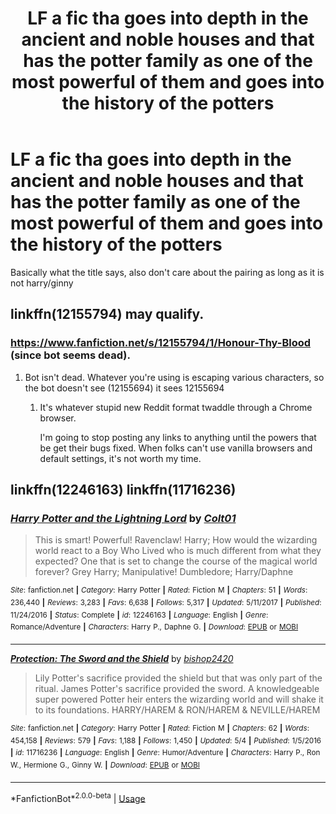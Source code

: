 #+TITLE: LF a fic tha goes into depth in the ancient and noble houses and that has the potter family as one of the most powerful of them and goes into the history of the potters

* LF a fic tha goes into depth in the ancient and noble houses and that has the potter family as one of the most powerful of them and goes into the history of the potters
:PROPERTIES:
:Author: Logichoodie12345
:Score: 1
:DateUnix: 1527946680.0
:DateShort: 2018-Jun-02
:FlairText: Request
:END:
Basically what the title says, also don't care about the pairing as long as it is not harry/ginny


** linkffn(12155794) may qualify.
:PROPERTIES:
:Author: __Pers
:Score: 1
:DateUnix: 1527960629.0
:DateShort: 2018-Jun-02
:END:

*** [[https://www.fanfiction.net/s/12155794/1/Honour-Thy-Blood]] (since bot seems dead).
:PROPERTIES:
:Author: __Pers
:Score: 1
:DateUnix: 1527966107.0
:DateShort: 2018-Jun-02
:END:

**** Bot isn't dead. Whatever you're using is escaping various characters, so the bot doesn't see (12155694) it sees \(12155694\)
:PROPERTIES:
:Author: Murphy540
:Score: 1
:DateUnix: 1527980811.0
:DateShort: 2018-Jun-03
:END:

***** It's whatever stupid new Reddit format twaddle through a Chrome browser.

I'm going to stop posting any links to anything until the powers that be get their bugs fixed. When folks can't use vanilla browsers and default settings, it's not worth my time.
:PROPERTIES:
:Author: __Pers
:Score: 1
:DateUnix: 1527998437.0
:DateShort: 2018-Jun-03
:END:


** linkffn(12246163) linkffn(11716236)
:PROPERTIES:
:Author: acornmoose
:Score: 1
:DateUnix: 1528008666.0
:DateShort: 2018-Jun-03
:END:

*** [[https://www.fanfiction.net/s/12246163/1/][*/Harry Potter and the Lightning Lord/*]] by [[https://www.fanfiction.net/u/6779989/Colt01][/Colt01/]]

#+begin_quote
  This is smart! Powerful! Ravenclaw! Harry; How would the wizarding world react to a Boy Who Lived who is much different from what they expected? One that is set to change the course of the magical world forever? Grey Harry; Manipulative! Dumbledore; Harry/Daphne
#+end_quote

^{/Site/:} ^{fanfiction.net} ^{*|*} ^{/Category/:} ^{Harry} ^{Potter} ^{*|*} ^{/Rated/:} ^{Fiction} ^{M} ^{*|*} ^{/Chapters/:} ^{51} ^{*|*} ^{/Words/:} ^{236,440} ^{*|*} ^{/Reviews/:} ^{3,283} ^{*|*} ^{/Favs/:} ^{6,638} ^{*|*} ^{/Follows/:} ^{5,317} ^{*|*} ^{/Updated/:} ^{5/11/2017} ^{*|*} ^{/Published/:} ^{11/24/2016} ^{*|*} ^{/Status/:} ^{Complete} ^{*|*} ^{/id/:} ^{12246163} ^{*|*} ^{/Language/:} ^{English} ^{*|*} ^{/Genre/:} ^{Romance/Adventure} ^{*|*} ^{/Characters/:} ^{Harry} ^{P.,} ^{Daphne} ^{G.} ^{*|*} ^{/Download/:} ^{[[http://www.ff2ebook.com/old/ffn-bot/index.php?id=12246163&source=ff&filetype=epub][EPUB]]} ^{or} ^{[[http://www.ff2ebook.com/old/ffn-bot/index.php?id=12246163&source=ff&filetype=mobi][MOBI]]}

--------------

[[https://www.fanfiction.net/s/11716236/1/][*/Protection: The Sword and the Shield/*]] by [[https://www.fanfiction.net/u/1142106/bishop2420][/bishop2420/]]

#+begin_quote
  Lily Potter's sacrifice provided the shield but that was only part of the ritual. James Potter's sacrifice provided the sword. A knowledgeable super powered Potter heir enters the wizarding world and will shake it to its foundations. HARRY/HAREM & RON/HAREM & NEVILLE/HAREM
#+end_quote

^{/Site/:} ^{fanfiction.net} ^{*|*} ^{/Category/:} ^{Harry} ^{Potter} ^{*|*} ^{/Rated/:} ^{Fiction} ^{M} ^{*|*} ^{/Chapters/:} ^{62} ^{*|*} ^{/Words/:} ^{454,158} ^{*|*} ^{/Reviews/:} ^{579} ^{*|*} ^{/Favs/:} ^{1,188} ^{*|*} ^{/Follows/:} ^{1,450} ^{*|*} ^{/Updated/:} ^{5/4} ^{*|*} ^{/Published/:} ^{1/5/2016} ^{*|*} ^{/id/:} ^{11716236} ^{*|*} ^{/Language/:} ^{English} ^{*|*} ^{/Genre/:} ^{Humor/Adventure} ^{*|*} ^{/Characters/:} ^{Harry} ^{P.,} ^{Ron} ^{W.,} ^{Hermione} ^{G.,} ^{Ginny} ^{W.} ^{*|*} ^{/Download/:} ^{[[http://www.ff2ebook.com/old/ffn-bot/index.php?id=11716236&source=ff&filetype=epub][EPUB]]} ^{or} ^{[[http://www.ff2ebook.com/old/ffn-bot/index.php?id=11716236&source=ff&filetype=mobi][MOBI]]}

--------------

*FanfictionBot*^{2.0.0-beta} | [[https://github.com/tusing/reddit-ffn-bot/wiki/Usage][Usage]]
:PROPERTIES:
:Author: FanfictionBot
:Score: 1
:DateUnix: 1528008679.0
:DateShort: 2018-Jun-03
:END:
